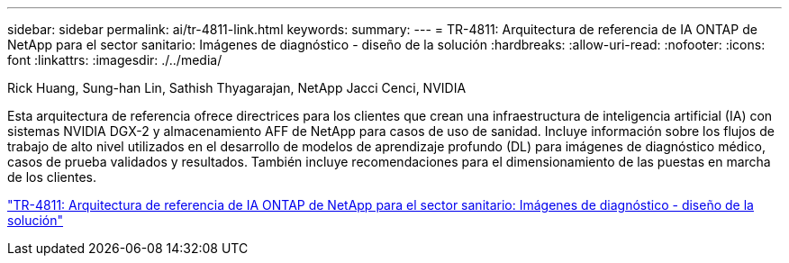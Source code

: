 ---
sidebar: sidebar 
permalink: ai/tr-4811-link.html 
keywords:  
summary:  
---
= TR-4811: Arquitectura de referencia de IA ONTAP de NetApp para el sector sanitario: Imágenes de diagnóstico - diseño de la solución
:hardbreaks:
:allow-uri-read: 
:nofooter: 
:icons: font
:linkattrs: 
:imagesdir: ./../media/


Rick Huang, Sung-han Lin, Sathish Thyagarajan, NetApp Jacci Cenci, NVIDIA

[role="lead"]
Esta arquitectura de referencia ofrece directrices para los clientes que crean una infraestructura de inteligencia artificial (IA) con sistemas NVIDIA DGX-2 y almacenamiento AFF de NetApp para casos de uso de sanidad. Incluye información sobre los flujos de trabajo de alto nivel utilizados en el desarrollo de modelos de aprendizaje profundo (DL) para imágenes de diagnóstico médico, casos de prueba validados y resultados. También incluye recomendaciones para el dimensionamiento de las puestas en marcha de los clientes.

link:https://www.netapp.com/pdf.html?item=/media/7395-tr4811.pdf["TR-4811: Arquitectura de referencia de IA ONTAP de NetApp para el sector sanitario: Imágenes de diagnóstico - diseño de la solución"^]
